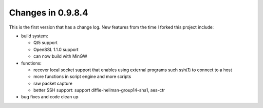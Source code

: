 Changes in 0.9.8.4
==================

This is the first version that has a change log. New features from the time I forked this project include:

* build system:

  - Qt5 support
  - OpenSSL 1.1.0 support
  - can now build with MinGW

* functions:

  - recover local socket support that enables using external programs such ssh(1) to connect to a host
  - more functions in script engine and more scripts
  - raw packet capture
  - better SSH support: support diffie-hellman-group14-sha1, aes-ctr

* bug fixes and code clean up

